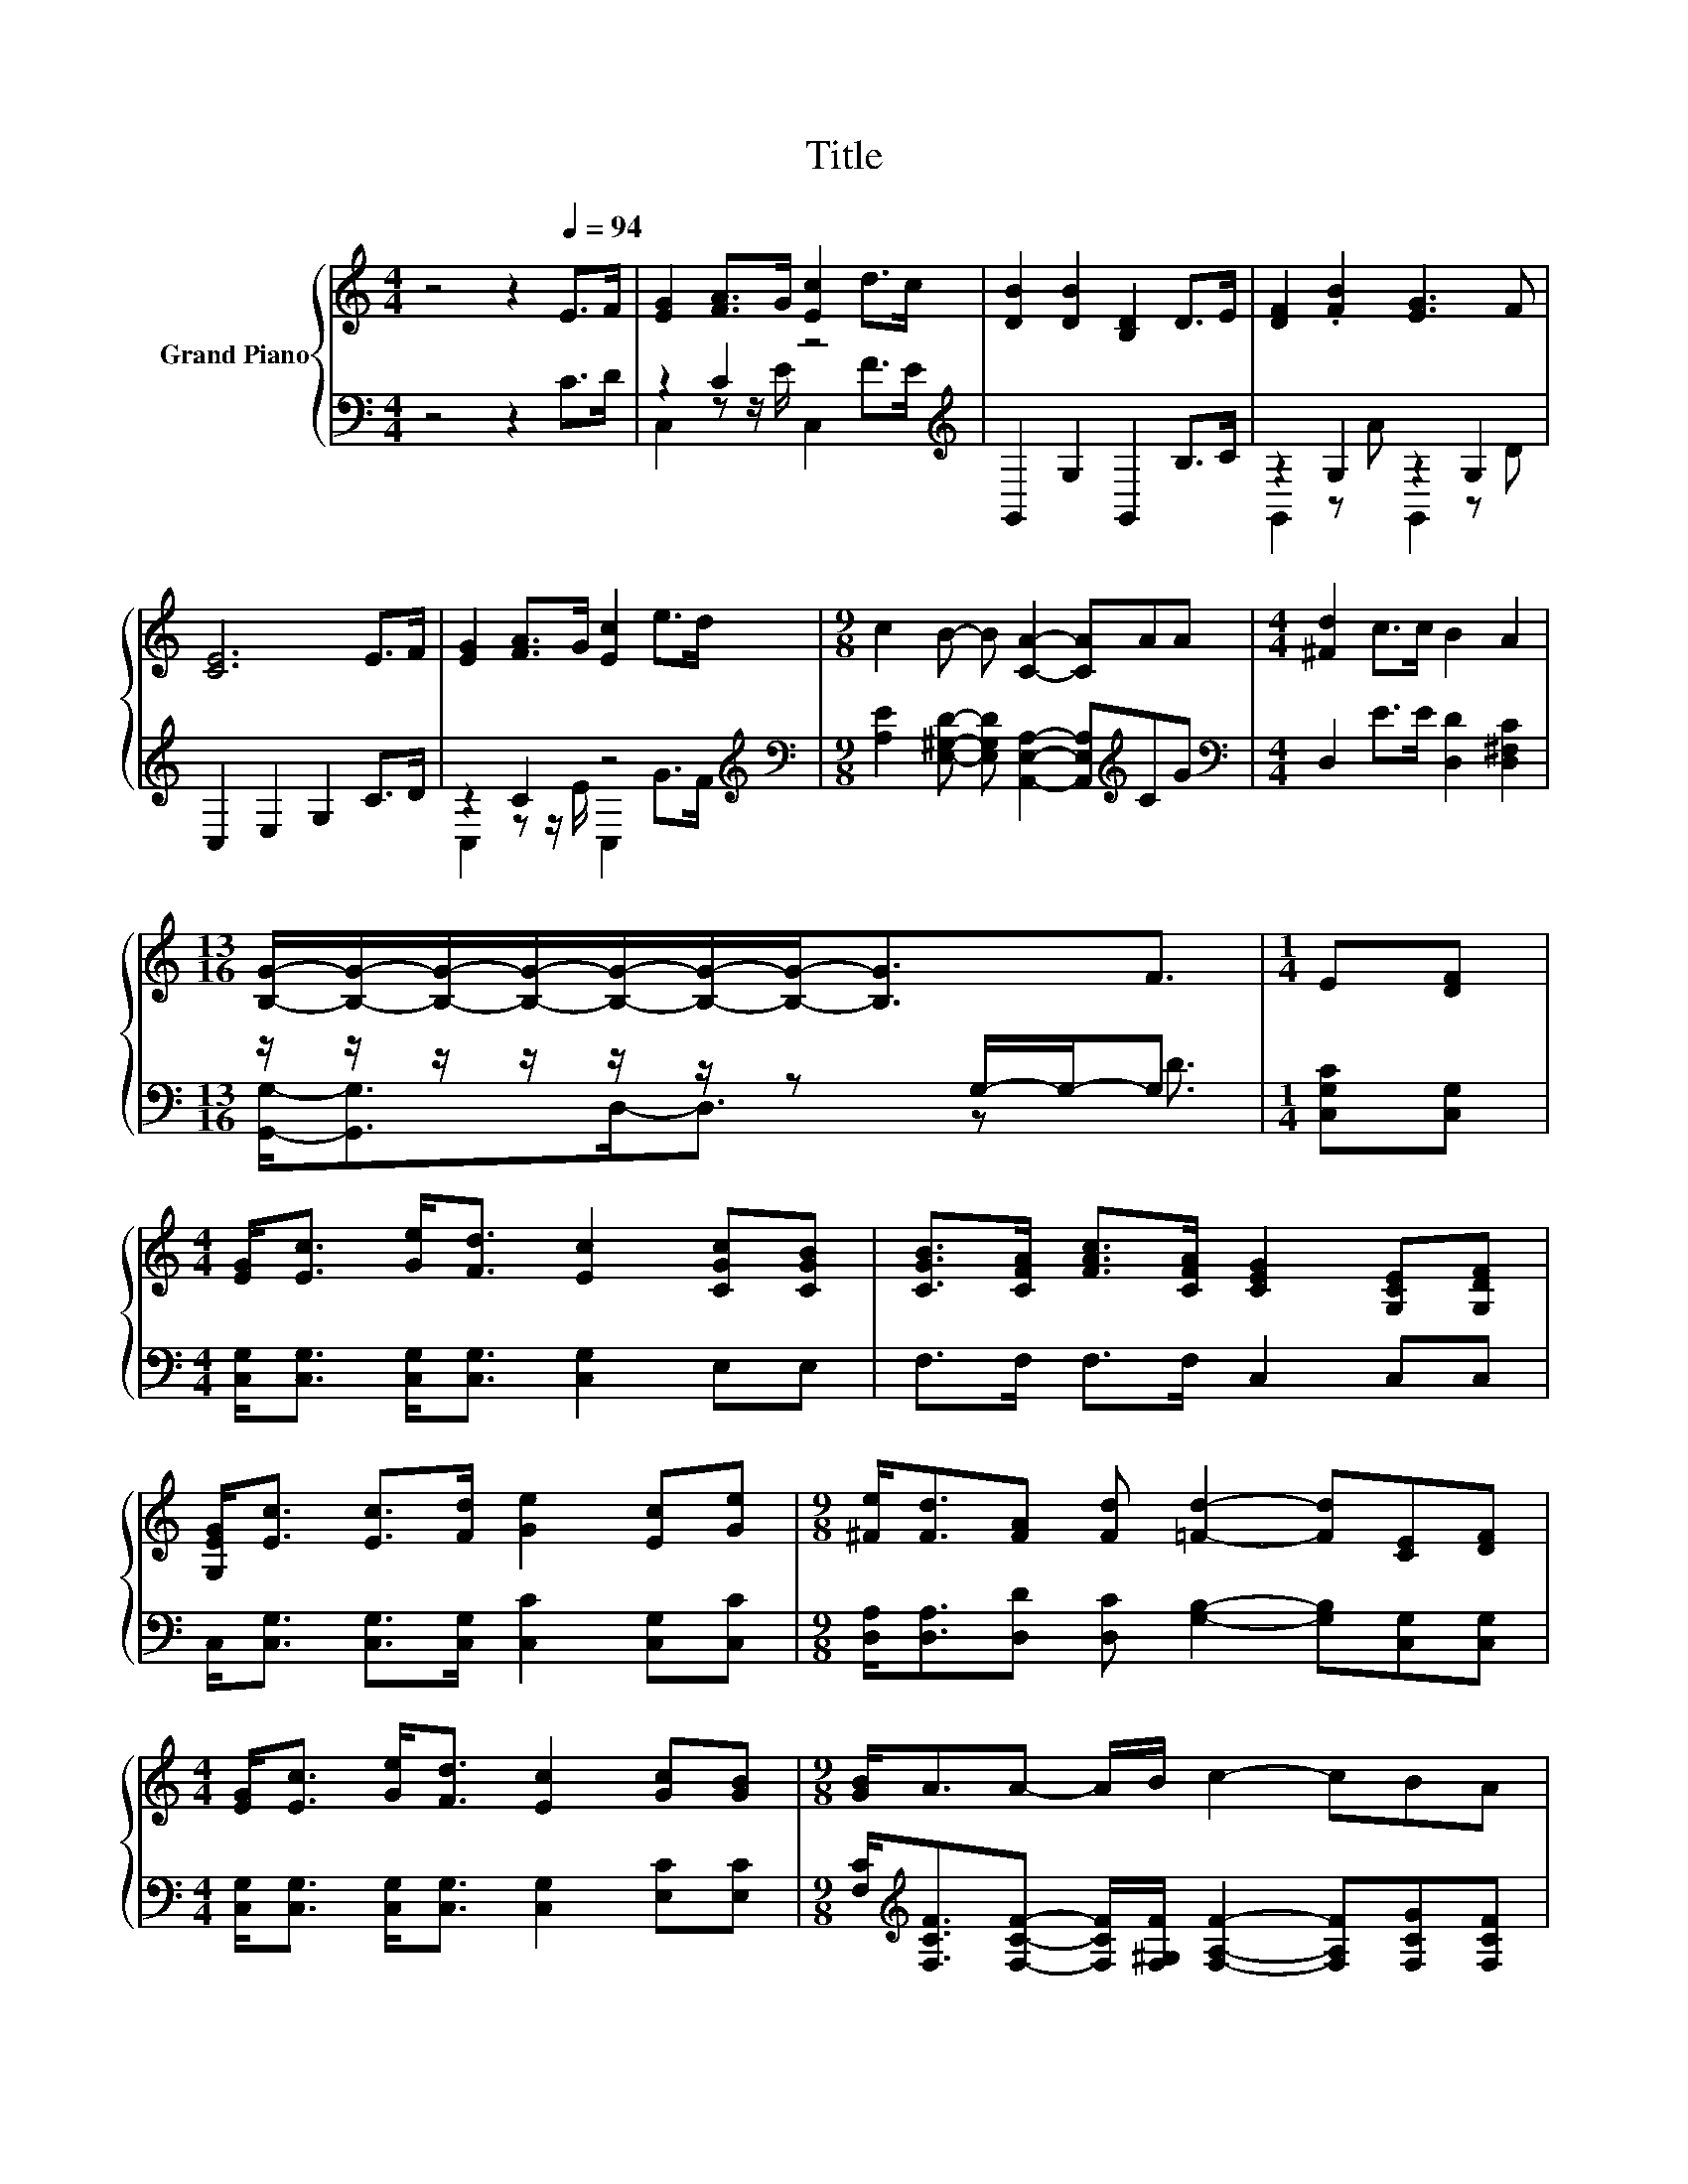 X:1
T:Title
%%score { 1 | ( 2 3 ) }
L:1/8
M:4/4
K:C
V:1 treble nm="Grand Piano"
V:2 bass 
V:3 bass 
V:1
 z4 z2[Q:1/4=94] E>F | [EG]2 [FA]>G [Ec]2 d>c | [DB]2 [DB]2 [B,D]2 D>E | [DF]2 .[FB]2 [EG]3 F | %4
 [CE]6 E>F | [EG]2 [FA]>G [Ec]2 e>d |[M:9/8] c2 B- B [CA]2- [CA]AA |[M:4/4] [^Fd]2 c>c B2 A2 | %8
[M:13/16] [B,G]/-[B,G]/-[B,G]/-[B,G]/-[B,G]/-[B,G]/-[B,G]-<[B,G]F3/2 |[M:1/4] E[DF] | %10
[M:4/4] [EG]<[Ec] [Ge]<[Fd] [Ec]2 [CGc][CGB] | [CGB]>[CFA] [FAc]>[CFA] [CEG]2 [G,CE][G,DF] | %12
 [G,EG]<[Ec] [Ec]>[Fd] [Ge]2 [Ec][Ge] |[M:9/8] [^Fe]<[Fd][FA] [Fd] [=Fd]2- [Fd][CE][DF] | %14
[M:4/4] [EG]<[Ec] [Ge]<[Fd] [Ec]2 [Gc][GB] |[M:9/8] [GB]<AA- A/B/ c2- cBA | %16
[M:4/4] G<G ce e<d [DFA][DFB] |[M:7/8] [B,Fd]- [B,Fd]3 [CEc]3 |] %18
V:2
 z4 z2 C>D | z2 C2 z4[K:treble] | G,,2 G,2 G,,2 B,>C | z2 G,2 z2 G,2 | C,2 E,2 G,2 C>D | %5
 z2 C2 z4[K:treble] |[M:9/8][K:bass] [A,E]2 [E,^G,D]- [E,G,D] [A,,E,A,]2- [A,,E,A,][K:treble]CG | %7
[M:4/4][K:bass] D,2 E>E [D,D]2 [D,^F,C]2 |[M:13/16] z/ z/ z/ z/ z/ z/ z G,/-G,-<G, | %9
[M:1/4] [C,G,C][C,G,] |[M:4/4] [C,G,]<[C,G,] [C,G,]<[C,G,] [C,G,]2 E,E, | F,>F, F,>F, C,2 C,C, | %12
 C,<[C,G,] [C,G,]>[C,G,] [C,C]2 [C,G,][C,C] | %13
[M:9/8] [D,A,]<[D,A,][D,D] [D,C] [G,B,]2- [G,B,][C,G,][C,G,] | %14
[M:4/4] [C,G,]<[C,G,] [C,G,]<[C,G,] [C,G,]2 [E,C][E,C] | %15
[M:9/8] [F,C]<[K:treble][F,CF][F,CF]- [F,CF]/[F,^G,F]/ [F,A,F]2- [F,A,F][F,CG][F,CF] | %16
[M:4/4] [G,CE]<[G,CE] [G,CE][G,CG] [G,CG]<[G,B,F][K:bass] G,,G,, |[M:7/8] G,,- G,,3 C,3 |] %18
V:3
 x8 | C,2 z z/ E/ C,2[K:treble] F>E | x8 | G,,2 z A G,,2 z D | x8 | C,2 z z/ E/ C,2[K:treble] G>F | %6
[M:9/8][K:bass] x7[K:treble] x2 |[M:4/4][K:bass] x8 |[M:13/16] [G,,G,]-<[G,,G,]D,-<D, z D3/2 | %9
[M:1/4] x2 |[M:4/4] x8 | x8 | x8 |[M:9/8] x9 |[M:4/4] x8 |[M:9/8] x/[K:treble] x17/2 | %16
[M:4/4] x6[K:bass] x2 |[M:7/8] x7 |] %18

